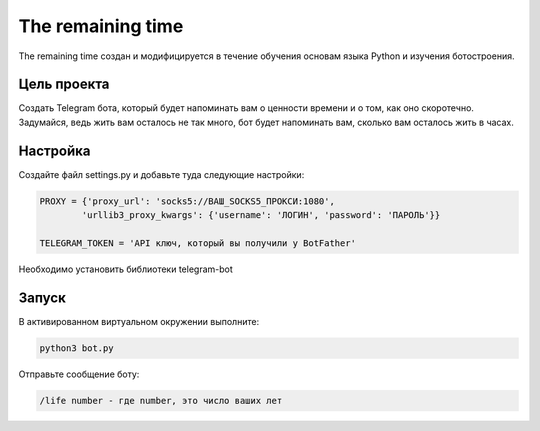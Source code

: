 The remaining time
==========

The remaining time создан и модифицируется в течение обучения основам языка Python и изучения ботостроения.


Цель проекта
------------

Создать Telegram бота, который будет напоминать вам о ценности времени и о том, как оно скоротечно. Задумайся, ведь жить вам осталось не так много, бот будет напоминать вам, сколько вам осталось жить в часах.

Настройка
---------

Создайте файл settings.py и добавьте туда следующие настройки:

.. code-block:: python

    PROXY = {'proxy_url': 'socks5://ВАШ_SOCKS5_ПРОКСИ:1080',
            'urllib3_proxy_kwargs': {'username': 'ЛОГИН', 'password': 'ПАРОЛЬ'}}

    TELEGRAM_TOKEN = 'API ключ, который вы получили у BotFather'


Необходимо установить библиотеки telegram-bot

Запуск
------

В активированном виртуальном окружении выполните:

.. code-block:: text

    python3 bot.py



Отправьте сообщение боту:

.. code-block:: text

    /life number - где number, это число ваших лет


.. _Learn Python: https://learn.python.ru/
